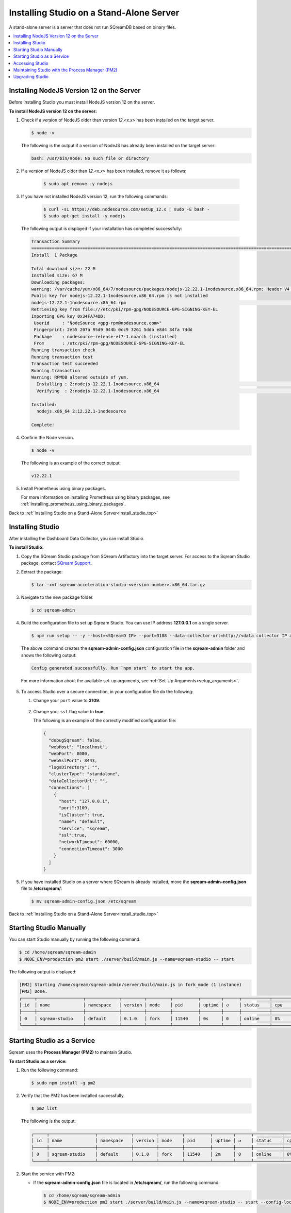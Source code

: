.. _installing_studio_on_stand_alone_server:

.. _install_studio_top:

***********************
Installing Studio on a Stand-Alone Server
***********************
A stand-alone server is a server that does not run SQreamDB based on binary files.

.. contents::
   :local:
   :depth: 1

Installing NodeJS Version 12 on the Server
^^^^^^^^^^^^^^^^^^^^^^^^^^^^^^^^^^^^^^^^^^^

Before installing Studio you must install NodeJS version 12 on the server.

**To install NodeJS version 12 on the server:**

1. Check if a version of NodeJS older than version *12.<x.x>* has been installed on the target server.

   .. code-block:: console
     
      $ node -v
      
   The following is the output if a version of NodeJS has already been installed on the target server:

   .. code-block:: console
     
      bash: /usr/bin/node: No such file or directory
  
2. If a version of NodeJS older than *12.<x.x>* has been installed, remove it as follows:

     .. code-block:: console
     
        $ sudo apt remove -y nodejs

3. If you have not installed NodeJS version 12, run the following commands:

     .. code-block:: console
     
        $ curl -sL https://deb.nodesource.com/setup_12.x | sudo -E bash -
        $ sudo apt-get install -y nodejs
		
  The following output is displayed if your installation has completed successfully:

  .. code-block:: console
     
     Transaction Summary
     ==============================================================================================================================
     Install  1 Package

     Total download size: 22 M
     Installed size: 67 M
     Downloading packages:
     warning: /var/cache/yum/x86_64/7/nodesource/packages/nodejs-12.22.1-1nodesource.x86_64.rpm: Header V4 RSA/SHA512 Signature, key ID 34fa74dd: NOKEY
     Public key for nodejs-12.22.1-1nodesource.x86_64.rpm is not installed
     nodejs-12.22.1-1nodesource.x86_64.rpm                                                                  |  22 MB  00:00:02
     Retrieving key from file:///etc/pki/rpm-gpg/NODESOURCE-GPG-SIGNING-KEY-EL
     Importing GPG key 0x34FA74DD:
      Userid     : "NodeSource <gpg-rpm@nodesource.com>"
      Fingerprint: 2e55 207a 95d9 944b 0cc9 3261 5ddb e8d4 34fa 74dd
      Package    : nodesource-release-el7-1.noarch (installed)
      From       : /etc/pki/rpm-gpg/NODESOURCE-GPG-SIGNING-KEY-EL
     Running transaction check
     Running transaction test
     Transaction test succeeded
     Running transaction
     Warning: RPMDB altered outside of yum.
       Installing : 2:nodejs-12.22.1-1nodesource.x86_64                                                                        1/1
       Verifying  : 2:nodejs-12.22.1-1nodesource.x86_64                                                                        1/1

     Installed:
       nodejs.x86_64 2:12.22.1-1nodesource

     Complete!

4. Confirm the Node version.

   .. code-block:: console
     
      $ node -v	  

  The following is an example of the correct output:
   
  .. code-block:: console
     
     v12.22.1

5. Install Prometheus using binary packages.

   For more information on installing Prometheus using binary packages, see :ref:`installing_prometheus_using_binary_packages`.

Back to :ref:`Installing Studio on a Stand-Alone Server<install_studio_top>`


	 
Installing Studio
^^^^^^^^^^^^^^^^^^

After installing the Dashboard Data Collector, you can install Studio.
 
**To install Studio:**

1. Copy the SQream Studio package from SQream Artifactory into the target server. For access to the Sqream Studio package, contact `SQream Support <https://sqream.atlassian.net/servicedesk/customer/portal/2/group/8/create/26>`_.

::

2. Extract the package:

   .. code-block:: console
     
      $ tar -xvf sqream-acceleration-studio-<version number>.x86_64.tar.gz

::
	
3. Navigate to the new package folder. 
 
   .. code-block:: console
     
      $ cd sqream-admin  
	  
.. _add_parameter:
	
4. Build the configuration file to set up Sqream Studio. You can use IP address **127.0.0.1** on a single server.
 
   .. code-block:: console
     
      $ npm run setup -- -y --host=<SQreamD IP> --port=3108 --data-collector-url=http://<data collector IP address>:8100/api/dashboard/data

   The above command creates the **sqream-admin-config.json** configuration file in the **sqream-admin** folder and shows the following output:
   
   .. code-block:: console
   
      Config generated successfully. Run `npm start` to start the app.

   For more information about the available set-up arguments, see :ref:`Set-Up Arguments<setup_arguments>`.

  ::
  
5. To access Studio over a secure connection, in your configuration file do the following:

   #. Change your ``port`` value to **3109**.
   
       ::
	   
   #. Change your ``ssl`` flag value to **true**.
   
      The following is an example of the correctly modified configuration file:
	  
      .. code-block:: console
     
         {
           "debugSqream": false,
           "webHost": "localhost",
           "webPort": 8080,
           "webSslPort": 8443,
           "logsDirectory": "",
           "clusterType": "standalone",
           "dataCollectorUrl": "",
           "connections": [
             {
               "host": "127.0.0.1",
               "port":3109,
               "isCluster": true,
               "name": "default",
               "service": "sqream",
               "ssl":true,
               "networkTimeout": 60000,
               "connectionTimeout": 3000
             }
           ]
         }
   
5. If you have installed Studio on a server where SQream is already installed, move the **sqream-admin-config.json** file to **/etc/sqream/**:

   .. code-block:: console
     
      $ mv sqream-admin-config.json /etc/sqream

Back to :ref:`Installing Studio on a Stand-Alone Server<install_studio_top>`

Starting Studio Manually
^^^^^^^^^^^^^^^^^^^^^^^^

You can start Studio manually by running the following command:
 
.. code-block:: console
     
   $ cd /home/sqream/sqream-admin
   $ NODE_ENV=production pm2 start ./server/build/main.js --name=sqream-studio -- start
 
The following output is displayed:

.. code-block:: console
     
   [PM2] Starting /home/sqream/sqream-admin/server/build/main.js in fork_mode (1 instance)
   [PM2] Done.
   ┌─────┬──────────────────┬─────────────┬─────────┬─────────┬──────────┬────────┬──────┬───────────┬──────────┬──────────┬──────────┬──────────┐
   │ id  │ name             │ namespace   │ version │ mode    │ pid      │ uptime │ ↺    │ status    │ cpu      │ mem      │ user     │ watching │
   ├─────┼──────────────────┼─────────────┼─────────┼─────────┼──────────┼────────┼──────┼───────────┼──────────┼──────────┼──────────┼──────────┤
   │ 0   │ sqream-studio    │ default     │ 0.1.0   │ fork    │ 11540    │ 0s     │ 0    │ online    │ 0%       │ 15.6mb   │ sqream   │ disabled │
   └─────┴──────────────────┴─────────────┴─────────┴─────────┴──────────┴────────┴──────┴───────────┴──────────┴──────────┴──────────┴──────────┘

Starting Studio as a Service
^^^^^^^^^^^^^^^^^^^^^^^^^^^^

Sqream uses the **Process Manager (PM2)** to maintain Studio.

**To start Studio as a service:**

1. Run the following command:
 
   .. code-block:: console
     
      $ sudo npm install -g pm2

::
	   
2. Verify that the PM2 has been installed successfully.
 
   .. code-block:: console
     
      $ pm2 list

   The following is the output:

   .. code-block:: console     

     ┌─────┬──────────────────┬─────────────┬─────────┬─────────┬──────────┬────────┬──────┬───────────┬──────────┬──────────┬──────────┬──────────┐
     │ id  │ name             │ namespace   │ version │ mode    │ pid      │ uptime │ ↺    │ status    │ cpu      │ mem      │ user     │ watching │
     ├─────┼──────────────────┼─────────────┼─────────┼─────────┼──────────┼────────┼──────┼───────────┼──────────┼──────────┼──────────┼──────────┤
     │ 0   │ sqream-studio    │ default     │ 0.1.0   │ fork    │ 11540    │ 2m     │ 0    │ online    │ 0%       │ 31.5mb   │ sqream   │ disabled │
     └─────┴──────────────────┴─────────────┴─────────┴─────────┴──────────┴────────┴──────┴───────────┴──────────┴──────────┴──────────┴──────────┘

::

2. Start the service with PM2:

   * If the **sqream-admin-config.json** file is located in **/etc/sqream/**, run the following command:
 
     .. code-block:: console
     
        $ cd /home/sqream/sqream-admin
        $ NODE_ENV=production pm2 start ./server/build/main.js --name=sqream-studio -- start --config-location=/etc/sqream/sqream-admin-config.json

   * If the **sqream-admin-config.json** file is not located in **/etc/sqream/**, run the following command:
 
     .. code-block:: console
     
        $ cd /home/sqream/sqream-admin
        $ NODE_ENV=production pm2 start ./server/build/main.js --name=sqream-studio -- start

:: 
		
3. Verify that Studio is running.
 
   .. code-block:: console
     
      $ netstat -nltp

4. Verify that SQream_studio is listening on port 8080, as shown below:

   .. code-block:: console

     (Not all processes could be identified, non-owned process info
      will not be shown, you would have to be root to see it all.)
     Active Internet connections (only servers)
     Proto Recv-Q Send-Q Local Address           Foreign Address         State       PID/Program name
     tcp        0      0 0.0.0.0:22              0.0.0.0:*               LISTEN      -
     tcp        0      0 127.0.0.1:25            0.0.0.0:*               LISTEN      -
     tcp6       0      0 :::8080                 :::*                    LISTEN      11540/sqream-studio
     tcp6       0      0 :::22                   :::*                    LISTEN      -
     tcp6       0      0 ::1:25                  :::*                    LISTEN      -

	  

::
	
5. Verify the following:

   1. That you can access Studio from your browser (``http://<IP_Address>:8080``).
   
   ::  

   2. That you can log in to SQream.

6. Save the configuration to run on boot.
 
   .. code-block:: console
     
      $ pm2 startup
  
   The following is an example of the output:

   .. code-block:: console
     
      $ sudo env PATH=$PATH:/usr/bin /usr/lib/node_modules/pm2/bin/pm2 startup systemd -u sqream --hp /home/sqream

7. Copy and paste the output above and run it.

::

8. Save the configuration.

   .. code-block:: console
     
      $ pm2 save

Back to :ref:`Installing Studio on a Stand-Alone Server<install_studio_top>`

Accessing Studio
^^^^^^^^^^^^^^^^

The Studio page is available on port 8080: ``http://<server ip>:8080``.

If port 8080 is blocked by the server firewall, you can unblock it by running the following command:
 
   .. code-block:: console
     
      $ firewall-cmd --zone=public --add-port=8080/tcp --permanent
      $ firewall-cmd --reload
 
Back to :ref:`Installing Studio on a Stand-Alone Server<install_studio_top>`

Maintaining Studio with the Process Manager (PM2)
^^^^^^^^^^^^^^^^^^^^^^^^^^^^^^^^^^^^^^^^^^^^^^^^^

Sqream uses the **Process Manager (PM2)** to maintain Studio.
 
You can use PM2 to do one of the following:

* To check the PM2 service status: ``pm2 list``
   
   ::  

* To restart the PM2 service: ``pm2 reload sqream-studio``
   
   ::  

* To see the PM2 service logs: ``pm2 logs sqream-studio``

Back to :ref:`Installing Studio on a Stand-Alone Server<install_studio_top>`

Upgrading Studio
^^^^^^^^^^^^^^^^

To upgrade Studio you need to stop the version that you currently have.

**To stop the current version of Studio:**

1. List the process name: 
 
   .. code-block:: console
     
      $ pm2 list
	  
   The process name is displayed.
 
   .. code-block:: console
   
      <process name>

::
	  
2. Run the following command with the process name:

   .. code-block:: console

      $ pm2 stop <process name>

::
		  
3. If only one process is running, run the following command:

   .. code-block:: console

      $ pm2 stop all

::
	
4. Change the name of the current **sqream-admin** folder to the old version.

   .. code-block:: console

      $ mv sqream-admin sqream-admin-<old_version>

::
	
5. Extract the new Studio version.

   .. code-block:: console

      $ tar -xf sqream-acceleration-studio-<version>tar.gz

::
	
6. Rebuild the configuration file. You can use IP address **127.0.0.1** on a single server.

   .. code-block:: console

      $ npm run setup -- -y --host=<SQreamD IP> --port=3108

  The above command creates the **sqream-admin-config.json** configuration file in the **sqream_admin** folder.

::
	
7. Copy the **sqream-admin-config.json** configuration file to **/etc/sqream/** to overwrite the old configuration file.
  
::  

8. Start PM2.

   .. code-block:: console

      $ pm2 start all

Back to :ref:`Installing Studio on a Stand-Alone Server<install_studio_top>`

